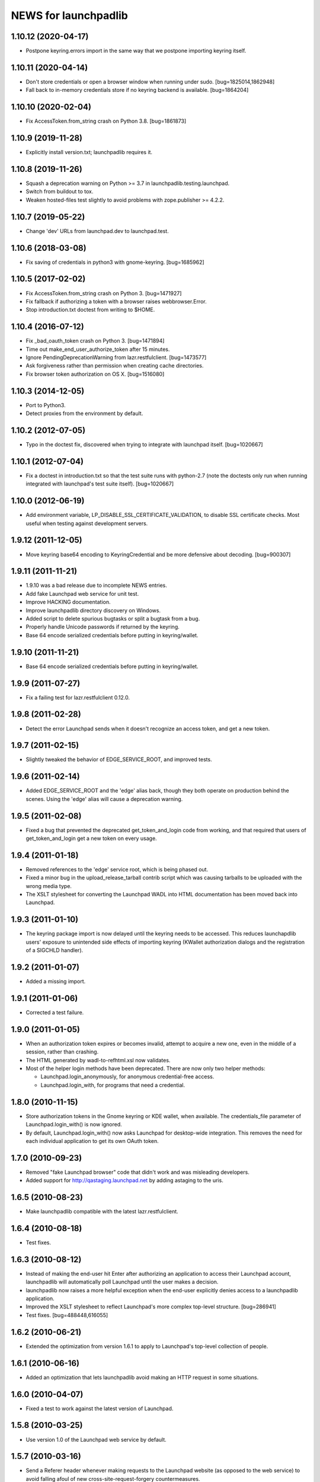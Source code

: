 =====================
NEWS for launchpadlib
=====================

1.10.12 (2020-04-17)
====================
- Postpone keyring.errors import in the same way that we postpone importing
  keyring itself.

1.10.11 (2020-04-14)
====================
- Don't store credentials or open a browser window when running under sudo.
  [bug=1825014,1862948]
- Fall back to in-memory credentials store if no keyring backend is
  available.  [bug=1864204]

1.10.10 (2020-02-04)
====================
- Fix AccessToken.from_string crash on Python 3.8.  [bug=1861873]

1.10.9 (2019-11-28)
===================
- Explicitly install version.txt; launchpadlib requires it.

1.10.8 (2019-11-26)
===================
- Squash a deprecation warning on Python >= 3.7 in
  launchpadlib.testing.launchpad.
- Switch from buildout to tox.
- Weaken hosted-files test slightly to avoid problems with zope.publisher >=
  4.2.2.

1.10.7 (2019-05-22)
===================
- Change 'dev' URLs from launchpad.dev to launchpad.test.

1.10.6 (2018-03-08)
===================
- Fix saving of credentials in python3 with gnome-keyring.  [bug=1685962]

1.10.5 (2017-02-02)
===================
- Fix AccessToken.from_string crash on Python 3.  [bug=1471927]
- Fix fallback if authorizing a token with a browser raises webbrowser.Error.
- Stop introduction.txt doctest from writing to $HOME.

1.10.4 (2016-07-12)
===================
- Fix _bad_oauth_token crash on Python 3.  [bug=1471894]
- Time out make_end_user_authorize_token after 15 minutes.
- Ignore PendingDeprecationWarning from lazr.restfulclient.  [bug=1473577]
- Ask forgiveness rather than permission when creating cache directories.
- Fix browser token authorization on OS X.  [bug=1516080]

1.10.3 (2014-12-05)
===================
- Port to Python3.
- Detect proxies from the environment by default.

1.10.2 (2012-07-05)
===================
- Typo in the doctest fix, discovered when trying to integrate with launchpad
  itself. [bug=1020667]

1.10.1 (2012-07-04)
===================
- Fix a doctest in introduction.txt so that the test suite runs with
  python-2.7 (note the doctests only run when running integrated with
  launchpad's test suite itself). [bug=1020667]

1.10.0 (2012-06-19)
===================
- Add environment variable, LP_DISABLE_SSL_CERTIFICATE_VALIDATION, to
  disable SSL certificate checks.  Most useful when testing against
  development servers.

1.9.12 (2011-12-05)
===================
- Move keyring base64 encoding to KeyringCredential and be more
  defensive about decoding.  [bug=900307]

1.9.11 (2011-11-21)
===================
- 1.9.10 was a bad release due to incomplete NEWS entries.

- Add fake Launchpad web service for unit test.

- Improve HACKING documentation.

- Improve launchpadlib directory discovery on Windows.

- Added script to delete spurious bugtasks or split a bugtask from a bug.

- Properly handle Unicode passwords if returned by the keyring.

- Base 64 encode serialized credentials before putting in keyring/wallet.

1.9.10 (2011-11-21)
===================
- Base 64 encode serialized credentials before putting in keyring/wallet.

1.9.9 (2011-07-27)
==================

- Fix a failing test for lazr.restfulclient 0.12.0.

1.9.8 (2011-02-28)
==================

- Detect the error Launchpad sends when it doesn't recognize an access
  token, and get a new token.

1.9.7 (2011-02-15)
==================

- Slightly tweaked the behavior of EDGE_SERVICE_ROOT, and improved tests.

1.9.6 (2011-02-14)
==================

- Added EDGE_SERVICE_ROOT and the 'edge' alias back, though they both
  operate on production behind the scenes. Using the 'edge' alias will
  cause a deprecation warning.

1.9.5 (2011-02-08)
==================

- Fixed a bug that prevented the deprecated get_token_and_login code
  from working, and that required that users of get_token_and_login
  get a new token on every usage.

1.9.4 (2011-01-18)
==================

- Removed references to the 'edge' service root, which is being phased out.

- Fixed a minor bug in the upload_release_tarball contrib script which
  was causing tarballs to be uploaded with the wrong media type.

- The XSLT stylesheet for converting the Launchpad WADL into HTML
  documentation has been moved back into Launchpad.

1.9.3 (2011-01-10)
==================

- The keyring package import is now delayed until the keyring needs to be
  accessed.  This reduces launchapdlib users' exposure to unintended side
  effects of importing keyring (KWallet authorization dialogs and the
  registration of a SIGCHLD handler).

1.9.2 (2011-01-07)
==================

- Added a missing import.

1.9.1 (2011-01-06)
==================

- Corrected a test failure.

1.9.0 (2011-01-05)
==================

- When an authorization token expires or becomes invalid, attempt to
  acquire a new one, even in the middle of a session, rather than
  crashing.

- The HTML generated by wadl-to-refhtml.xsl now validates.

- Most of the helper login methods have been deprecated. There are now
  only two helper methods:

  * Launchpad.login_anonymously, for anonymous credential-free access.
  * Launchpad.login_with, for programs that need a credential.


1.8.0 (2010-11-15)
==================

- Store authorization tokens in the Gnome keyring or KDE wallet, when
  available. The credentials_file parameter of Launchpad.login_with() is now
  ignored.

- By default, Launchpad.login_with() now asks Launchpad for
  desktop-wide integration. This removes the need for each individual
  application to get its own OAuth token.

1.7.0 (2010-09-23)
==================

- Removed "fake Launchpad browser" code that didn't work and was
  misleading developers.

- Added support for http://qastaging.launchpad.net by adding
  astaging to the uris.

1.6.5 (2010-08-23)
==================

- Make launchpadlib compatible with the latest lazr.restfulclient.

1.6.4 (2010-08-18)
==================

- Test fixes.

1.6.3 (2010-08-12)
==================

- Instead of making the end-user hit Enter after authorizing an
  application to access their Launchpad account, launchpadlib will
  automatically poll Launchpad until the user makes a decision.

- launchpadlib now raises a more helpful exception when the end-user
  explicitly denies access to a launchpadlib application.

- Improved the XSLT stylesheet to reflect Launchpad's more complex
  top-level structure. [bug=286941]

- Test fixes. [bug=488448,616055]

1.6.2 (2010-06-21)
==================

- Extended the optimization from version 1.6.1 to apply to Launchpad's
  top-level collection of people.

1.6.1 (2010-06-16)
==================

- Added an optimization that lets launchpadlib avoid making an HTTP
  request in some situations.

1.6.0 (2010-04-07)
==================

- Fixed a test to work against the latest version of Launchpad.

1.5.8 (2010-03-25)
==================

- Use version 1.0 of the Launchpad web service by default.

1.5.7 (2010-03-16)
==================

- Send a Referer header whenever making requests to the Launchpad
  website (as opposed to the web service) to avoid falling afoul of
  new cross-site-request-forgery countermeasures.

1.5.6 (2010-03-04)
==================

- Fixed a minor bug when using login_with() to access a version of the
  Launchpad web service other than the default.

- Added a check to catch old client code that would cause newer
  versions of launchpadlib to make nonsensical requests to
  https://api.launchpad.dev/beta/beta/, and raise a helpful exception
  telling the developer how to fix it.

1.5.5
=====

- Added the ability to access different versions of the Launchpad web
  service.

1.5.4 (2009-12-17)
==================

- Made it easy to get anonymous access to a Launchpad instance.

- Made it easy to plug in different clients that take the user's
  Launchpad login and password for purposes of authorizing a request
  token. The most secure technique is still the default: to open the
  user's web browser to the appropriate Launchpad page.

- Introduced a command-line script bin/launchpad-credentials-console,
  which takes the user's Launchpad login and password, and authorizes
  a request token on their behalf.

- Introduced a command-line script bin/launchpad-request-token, which
  creates a request token on any Launchpad installation and dumps the
  JSON description of that token to standard output.

- Shorthand service names like 'edge' should now be respected
  everywhere in launchpadlib.

1.5.3 (2009-10-22)
==================

- Moved some more code from launchpadlib into the more generic
  lazr.restfulclient.

1.5.2 (2009-10-01)
==================

- Added a number of new sample scripts from elsewhere.

- Added a reference to the production Launchpad instance.

- Made it easier to specify a Launchpad instance to run against.

1.5.1 (2009-07-16)
==================

- Added a sample script for uploading a release tarball to Launchpad.

1.5.0 (2009-07-09)
==================

- Most of launchpadlib's code has been moved to the generic
  lazr.restfulclient library. launchpadlib now contains only code
  specific to Launchpad. There should be no changes in functionality.

- Moved bootstrap.py into the top-level directory. Having it in a
  subdirectory with a top-level symlink was breaking installation on
  Windows.

- The notice to the end-user (that we're opening their web
  browser) is now better formatted.

1.0.1 (2009-05-30)
==================

- Correct tests for new launchpad cache behavior in librarian

- Remove build dependency on setuptools_bzr because it was causing bzr to be
  downloaded during installation of the package, which was unnecessary and
  annoying.

1.0 (2009-03-24)
================

- Initial release on PyPI
